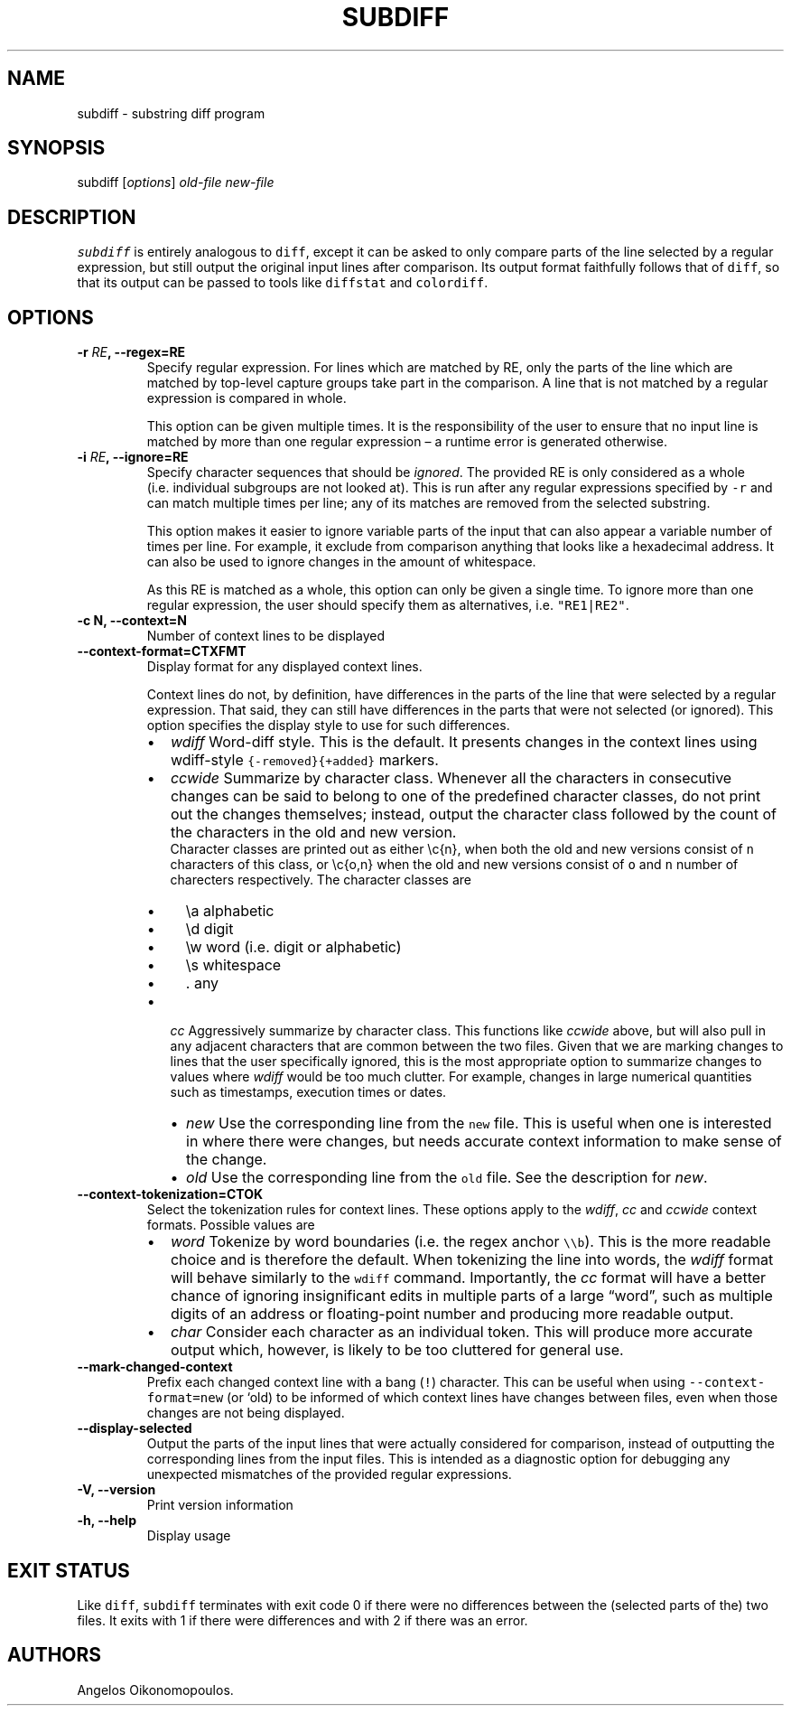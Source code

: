 .\" Automatically generated by Pandoc 2.0.6
.\"
.TH "SUBDIFF" "1" "June 2018" "User Manual" ""
.hy
.SH NAME
.PP
subdiff \- substring diff program
.SH SYNOPSIS
.PP
subdiff [\f[I]options\f[]] \f[I]old\-file\f[] \f[I]new\-file\f[]
.SH DESCRIPTION
.PP
\f[C]subdiff\f[] is entirely analogous to \f[C]diff\f[], except it can
be asked to only compare parts of the line selected by a regular
expression, but still output the original input lines after comparison.
Its output format faithfully follows that of \f[C]diff\f[], so that its
output can be passed to tools like \f[C]diffstat\f[] and
\f[C]colordiff\f[].
.SH OPTIONS
.TP
.B \-r \f[I]RE\f[], \-\-regex=RE
Specify regular expression.
For lines which are matched by RE, only the parts of the line which are
matched by top\-level capture groups take part in the comparison.
A line that is not matched by a regular expression is compared in whole.
.RS
.PP
This option can be given multiple times.
It is the responsibility of the user to ensure that no input line is
matched by more than one regular expression \[en] a runtime error is
generated otherwise.
.RE
.TP
.B \-i \f[I]RE\f[], \-\-ignore=RE
Specify character sequences that should be \f[I]ignored\f[].
The provided RE is only considered as a whole (i.e.\ individual
subgroups are not looked at).
This is run after any regular expressions specified by \f[C]\-r\f[] and
can match multiple times per line; any of its matches are removed from
the selected substring.
.RS
.PP
This option makes it easier to ignore variable parts of the input that
can also appear a variable number of times per line.
For example, it exclude from comparison anything that looks like a
hexadecimal address.
It can also be used to ignore changes in the amount of whitespace.
.PP
As this RE is matched as a whole, this option can only be given a single
time.
To ignore more than one regular expression, the user should specify them
as alternatives, i.e.
\f[C]"RE1|RE2"\f[].
.RE
.TP
.B \-c N, \-\-context=N
Number of context lines to be displayed
.RS
.RE
.TP
.B \-\-context\-format=CTXFMT
Display format for any displayed context lines.
.RS
.PP
Context lines do not, by definition, have differences in the parts of
the line that were selected by a regular expression.
That said, they can still have differences in the parts that were not
selected (or ignored).
This option specifies the display style to use for such differences.
.IP \[bu] 2
\f[I]wdiff\f[] Word\-diff style.
This is the default.
It presents changes in the context lines using wdiff\-style
\f[C]{\-removed}{+added}\f[] markers.
.IP \[bu] 2
\f[I]ccwide\f[] Summarize by character class.
Whenever all the characters in consecutive changes can be said to belong
to one of the predefined character classes, do not print out the changes
themselves; instead, output the character class followed by the count of
the characters in the old and new version.
.RS 2
Character classes are printed out as either \\c{n}, when both the old
and new versions consist of \f[C]n\f[] characters of this class, or
\\c{o,n} when the old and new versions consist of \f[C]o\f[] and
\f[C]n\f[] number of charecters respectively.
The character classes are
.IP \[bu] 2
\\a alphabetic
.IP \[bu] 2
\\d digit
.IP \[bu] 2
\\w word (i.e.\ digit or alphabetic)
.IP \[bu] 2
\\s whitespace
.IP \[bu] 2
\&.
any
.RE
.IP \[bu] 2
\f[I]cc\f[] Aggressively summarize by character class.
This functions like \f[I]ccwide\f[] above, but will also pull in any
adjacent characters that are common between the two files.
Given that we are marking changes to lines that the user specifically
ignored, this is the most appropriate option to summarize changes to
values where \f[I]wdiff\f[] would be too much clutter.
For example, changes in large numerical quantities such as timestamps,
execution times or dates.
.RS 2
.IP \[bu] 2
\f[I]new\f[] Use the corresponding line from the \f[C]new\f[] file.
This is useful when one is interested in where there were changes, but
needs accurate context information to make sense of the change.
.IP \[bu] 2
\f[I]old\f[] Use the corresponding line from the \f[C]old\f[] file.
See the description for \f[I]new\f[].
.RE
.RE
.TP
.B \-\-context\-tokenization=CTOK
Select the tokenization rules for context lines.
These options apply to the \f[I]wdiff\f[], \f[I]cc\f[] and
\f[I]ccwide\f[] context formats.
Possible values are
.RS
.IP \[bu] 2
\f[I]word\f[] Tokenize by word boundaries (i.e.\ the regex anchor
\f[C]\\\\b\f[]).
This is the more readable choice and is therefore the default.
When tokenizing the line into words, the \f[I]wdiff\f[] format will
behave similarly to the \f[C]wdiff\f[] command.
Importantly, the \f[I]cc\f[] format will have a better chance of
ignoring insignificant edits in multiple parts of a large
\[lq]word\[rq], such as multiple digits of an address or floating\-point
number and producing more readable output.
.IP \[bu] 2
\f[I]char\f[] Consider each character as an individual token.
This will produce more accurate output which, however, is likely to be
too cluttered for general use.
.RE
.TP
.B \-\-mark\-changed\-context
Prefix each changed context line with a bang (\f[C]!\f[]) character.
This can be useful when using \f[C]\-\-context\-format=new\f[] (or `old)
to be informed of which context lines have changes between files, even
when those changes are not being displayed.
.RS
.RE
.TP
.B \-\-display\-selected
Output the parts of the input lines that were actually considered for
comparison, instead of outputting the corresponding lines from the input
files.
This is intended as a diagnostic option for debugging any unexpected
mismatches of the provided regular expressions.
.RS
.RE
.TP
.B \-V, \-\-version
Print version information
.RS
.RE
.TP
.B \-h, \-\-help
Display usage
.RS
.RE
.SH EXIT STATUS
.PP
Like \f[C]diff\f[], \f[C]subdiff\f[] terminates with exit code 0 if
there were no differences between the (selected parts of the) two files.
It exits with 1 if there were differences and with 2 if there was an
error.
.SH AUTHORS
Angelos Oikonomopoulos.
